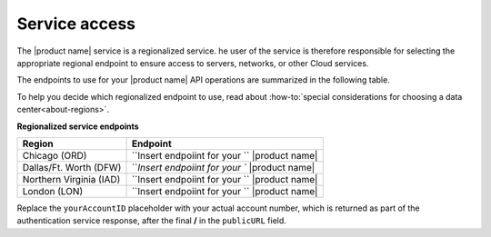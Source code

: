 .. _service-access-endpoints:

========================
Service access
========================

The |product name| service is a regionalized service. he user of the service is therefore responsible for selecting the appropriate regional endpoint to ensure access to servers, networks, or other Cloud services.

The endpoints to use for your |product name| API operations are summarized in the following table.

To help you decide which regionalized endpoint to use, read about :how-to:`special considerations for 
choosing a data center<about-regions>`. 

**Regionalized service endpoints**

+-------------------------+---------------------------------------------------------------------+
|         Region          |                                Endpoint                             |
+=========================+=====================================================================+
| Chicago (ORD)           | ``Insert endpoiint for your `` |product name|                       |
+-------------------------+---------------------------------------------------------------------+
| Dallas/Ft. Worth (DFW)  | ```Insert endpoiint for your `` |product name|                      |
+-------------------------+---------------------------------------------------------------------+
| Northern Virginia (IAD) | ``Insert endpoiint for your `` |product name|                       |
+-------------------------+---------------------------------------------------------------------+
| London (LON)            |``Insert endpoiint for your `` |product name|                        |
+-------------------------+---------------------------------------------------------------------+

Replace the ``yourAccountID`` placeholder with your actual account number, which is returned as 
part of the authentication service response, after the final **/** in the ``publicURL`` field.
